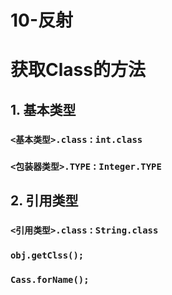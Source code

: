 * 10-反射
* 获取Class的方法
** 1. 基本类型
*** =<基本类型>.class= : =int.class=
*** =<包装器类型>.TYPE= : =Integer.TYPE=
** 2. 引用类型
*** =<引用类型>.class= : =String.class=
*** =obj.getClss();=
*** =Cass.forName();=